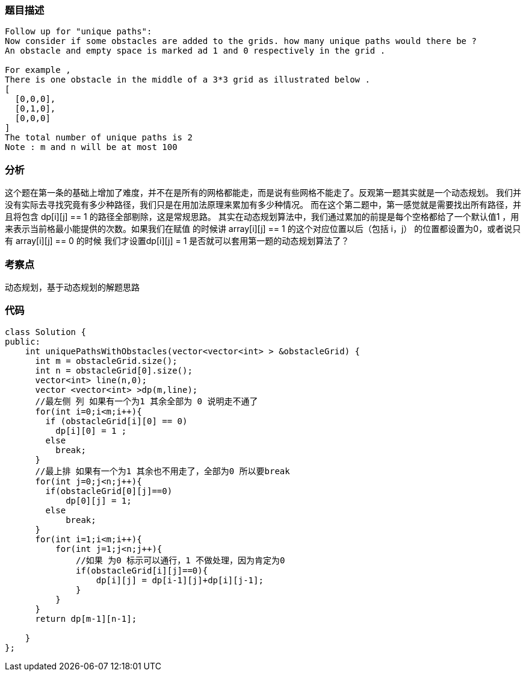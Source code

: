 === 题目描述
----
Follow up for "unique paths":
Now consider if some obstacles are added to the grids. how many unique paths would there be ?
An obstacle and empty space is marked ad 1 and 0 respectively in the grid .

For example ,
There is one obstacle in the middle of a 3*3 grid as illustrated below .
[
  [0,0,0],
  [0,1,0],
  [0,0,0]
]
The total number of unique paths is 2
Note : m and n will be at most 100
----

=== 分析
这个题在第一条的基础上增加了难度，并不在是所有的网格都能走，而是说有些网格不能走了。反观第一题其实就是一个动态规划。
我们并没有实际去寻找究竟有多少种路径，我们只是在用加法原理来累加有多少种情况。
而在这个第二题中，第一感觉就是需要找出所有路径，并且将包含 dp[i][j] == 1 的路径全部剔除，这是常规思路。
其实在动态规划算法中，我们通过累加的前提是每个空格都给了一个默认值1 ，用来表示当前格最小能提供的次数。如果我们在赋值
的时候讲 array[i][j] == 1 的这个对应位置以后（包括 i，j） 的位置都设置为0，或者说只有 array[i][j] == 0 的时候
我们才设置dp[i][j] = 1 是否就可以套用第一题的动态规划算法了？

=== 考察点

动态规划，基于动态规划的解题思路

=== 代码

----
class Solution {
public:
    int uniquePathsWithObstacles(vector<vector<int> > &obstacleGrid) {
      int m = obstacleGrid.size();
      int n = obstacleGrid[0].size();
      vector<int> line(n,0);
      vector <vector<int> >dp(m,line);
      //最左侧 列 如果有一个为1 其余全部为 0 说明走不通了
      for(int i=0;i<m;i++){
        if (obstacleGrid[i][0] == 0)
          dp[i][0] = 1 ;
        else
          break;
      }
      //最上排 如果有一个为1 其余也不用走了，全部为0 所以要break
      for(int j=0;j<n;j++){
        if(obstacleGrid[0][j]==0)
            dp[0][j] = 1;
        else
            break;
      }
      for(int i=1;i<m;i++){
          for(int j=1;j<n;j++){
              //如果 为0 标示可以通行，1 不做处理，因为肯定为0
              if(obstacleGrid[i][j]==0){
                  dp[i][j] = dp[i-1][j]+dp[i][j-1];
              }
          }
      }
      return dp[m-1][n-1];

    }
};
----
